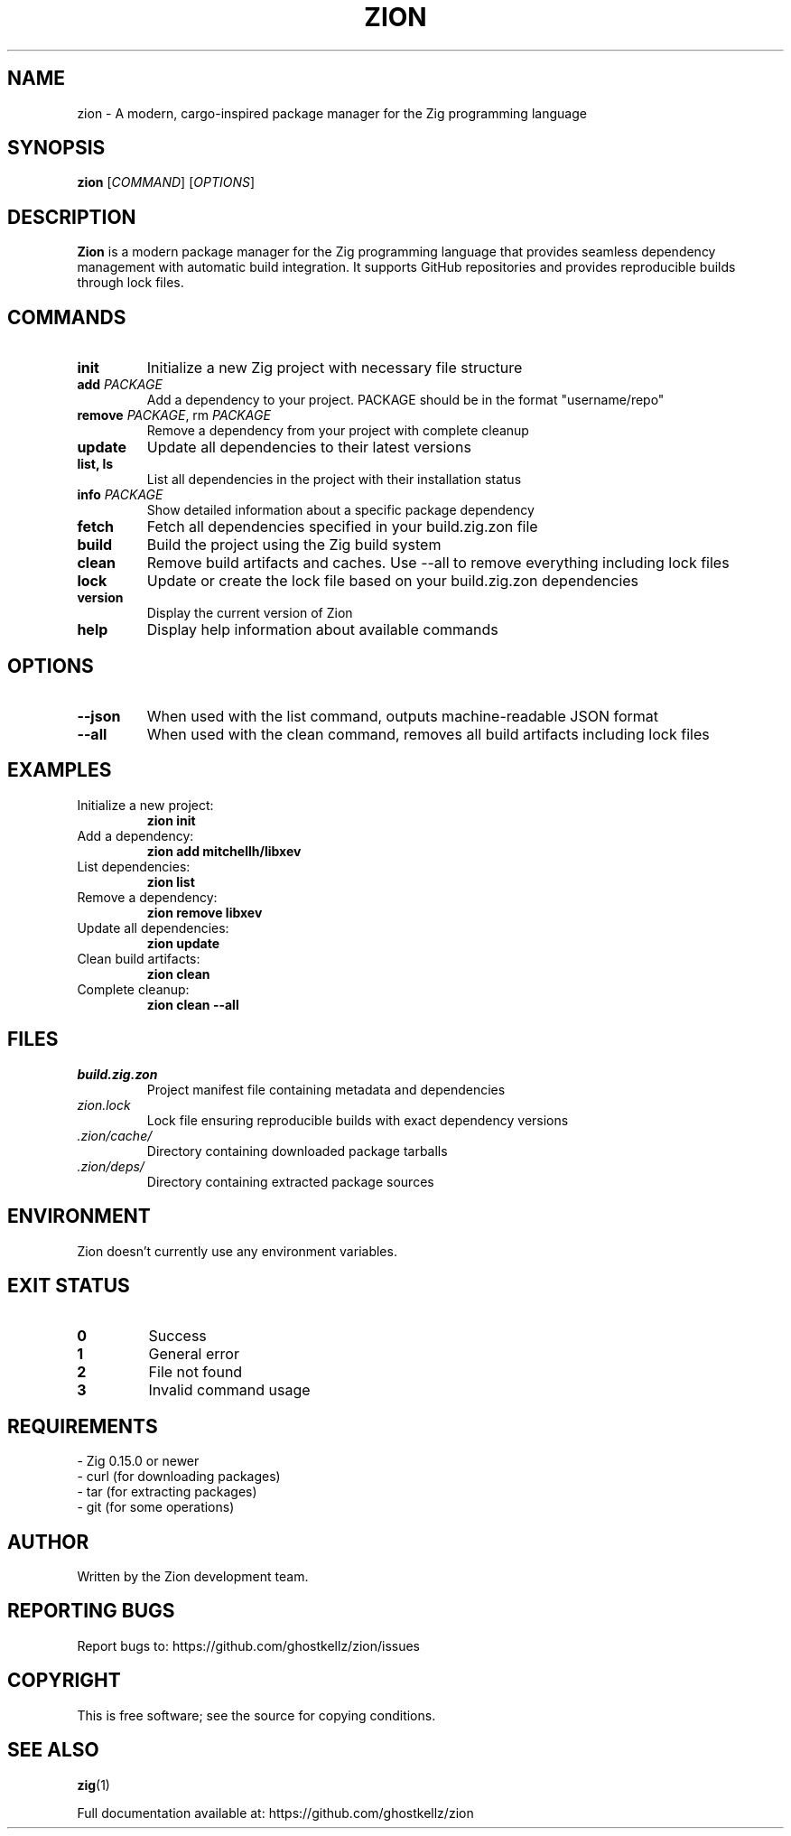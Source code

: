 .TH ZION 1 "2024" "Zion 0.2.0-dev" "User Commands"

.SH NAME
zion \- A modern, cargo-inspired package manager for the Zig programming language

.SH SYNOPSIS
.B zion
.RI [ COMMAND ]
.RI [ OPTIONS ]

.SH DESCRIPTION
.B Zion
is a modern package manager for the Zig programming language that provides seamless dependency management with automatic build integration. It supports GitHub repositories and provides reproducible builds through lock files.

.SH COMMANDS

.TP
.B init
Initialize a new Zig project with necessary file structure

.TP
.B add \fIPACKAGE\fR
Add a dependency to your project. PACKAGE should be in the format "username/repo"

.TP
.B remove \fIPACKAGE\fR, rm \fIPACKAGE\fR
Remove a dependency from your project with complete cleanup

.TP
.B update
Update all dependencies to their latest versions

.TP
.B list, ls
List all dependencies in the project with their installation status

.TP
.B info \fIPACKAGE\fR
Show detailed information about a specific package dependency

.TP
.B fetch
Fetch all dependencies specified in your build.zig.zon file

.TP
.B build
Build the project using the Zig build system

.TP
.B clean
Remove build artifacts and caches. Use --all to remove everything including lock files

.TP
.B lock
Update or create the lock file based on your build.zig.zon dependencies

.TP
.B version
Display the current version of Zion

.TP
.B help
Display help information about available commands

.SH OPTIONS

.TP
.B --json
When used with the list command, outputs machine-readable JSON format

.TP
.B --all
When used with the clean command, removes all build artifacts including lock files

.SH EXAMPLES

.TP
Initialize a new project:
.B zion init

.TP
Add a dependency:
.B zion add mitchellh/libxev

.TP
List dependencies:
.B zion list

.TP
Remove a dependency:
.B zion remove libxev

.TP
Update all dependencies:
.B zion update

.TP
Clean build artifacts:
.B zion clean

.TP
Complete cleanup:
.B zion clean --all

.SH FILES

.TP
.I build.zig.zon
Project manifest file containing metadata and dependencies

.TP
.I zion.lock
Lock file ensuring reproducible builds with exact dependency versions

.TP
.I .zion/cache/
Directory containing downloaded package tarballs

.TP
.I .zion/deps/
Directory containing extracted package sources

.SH ENVIRONMENT

Zion doesn't currently use any environment variables.

.SH EXIT STATUS

.TP
.B 0
Success

.TP
.B 1
General error

.TP
.B 2
File not found

.TP
.B 3
Invalid command usage

.SH REQUIREMENTS

.TP
- Zig 0.15.0 or newer
.TP
- curl (for downloading packages)
.TP
- tar (for extracting packages)
.TP
- git (for some operations)

.SH AUTHOR
Written by the Zion development team.

.SH REPORTING BUGS
Report bugs to: https://github.com/ghostkellz/zion/issues

.SH COPYRIGHT
This is free software; see the source for copying conditions.

.SH SEE ALSO
.BR zig (1)

Full documentation available at: https://github.com/ghostkellz/zion